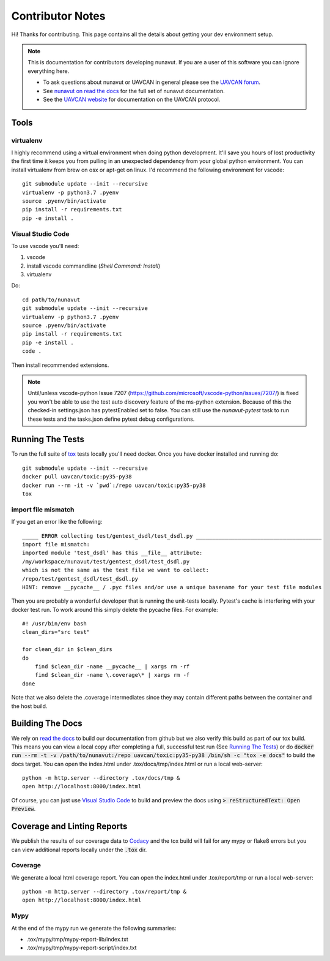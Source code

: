 #####################
Contributor Notes
#####################

Hi! Thanks for contributing. This page contains all the details about getting
your dev environment setup.

.. note::

    This is documentation for contributors developing nunavut. If you are
    a user of this software you can ignore everything here.

    - To ask questions about nunavut or UAVCAN in general please see the `UAVCAN forum`_.
    - See `nunavut on read the docs`_ for the full set of nunavut documentation.
    - See the `UAVCAN website`_ for documentation on the UAVCAN protocol.

************************************************
Tools
************************************************

virtualenv
================================================

I highly recommend using a virtual environment when doing python development. It'll save you hours
of lost productivity the first time it keeps you from pulling in an unexpected dependency from your
global python environment. You can install virtualenv from brew on osx or apt-get on linux. I'd
recommend the following environment for vscode::

    git submodule update --init --recursive
    virtualenv -p python3.7 .pyenv
    source .pyenv/bin/activate
    pip install -r requirements.txt
    pip -e install .


Visual Studio Code
================================================

To use vscode you'll need:

1. vscode
2. install vscode commandline (`Shell Command: Install`)
3. virtualenv

Do::

    cd path/to/nunavut
    git submodule update --init --recursive
    virtualenv -p python3.7 .pyenv
    source .pyenv/bin/activate
    pip install -r requirements.txt
    pip -e install .
    code .

Then install recommended extensions.

.. note ::

    Until/unless vscode-python Issue 7207 (https://github.com/microsoft/vscode-python/issues/7207/) is fixed
    you won't be able to use the test auto discovery feature of the ms-python extension. Because of this the
    checked-in settings.json has pytestEnabled set to false. You can still use the `nunavut-pytest` task to
    run these tests and the tasks.json define pytest debug configurations.

************************************************
Running The Tests
************************************************

To run the full suite of `tox`_ tests locally you'll need docker. Once you have docker installed
and running do::

    git submodule update --init --recursive
    docker pull uavcan/toxic:py35-py38
    docker run --rm -it -v `pwd`:/repo uavcan/toxic:py35-py38
    tox

import file mismatch
================================================

If you get an error like the following::

    _____ ERROR collecting test/gentest_dsdl/test_dsdl.py _______________________________________
    import file mismatch:
    imported module 'test_dsdl' has this __file__ attribute:
    /my/workspace/nunavut/test/gentest_dsdl/test_dsdl.py
    which is not the same as the test file we want to collect:
    /repo/test/gentest_dsdl/test_dsdl.py
    HINT: remove __pycache__ / .pyc files and/or use a unique basename for your test file modules


Then you are probably a wonderful developer that is running the unit-tests locally. Pytest's cache
is interfering with your docker test run. To work around this simply delete the pycache files. For
example::

    #! /usr/bin/env bash
    clean_dirs="src test"

    for clean_dir in $clean_dirs
    do
        find $clean_dir -name __pycache__ | xargs rm -rf
        find $clean_dir -name \.coverage\* | xargs rm -f
    done

Note that we also delete the .coverage intermediates since they may contain different paths between
the container and the host build.

************************************************
Building The Docs
************************************************

We rely on `read the docs`_ to build our documentation from github but we also verify this build
as part of our tox build. This means you can view a local copy after completing a full, successful
test run (See `Running The Tests`_) or do
:code:`docker run --rm -t -v /path/to/nunavut:/repo uavcan/toxic:py35-py38 /bin/sh -c
"tox -e docs"` to build the docs target.
You can open the index.html under .tox/docs/tmp/index.html or run a local web-server::

    python -m http.server --directory .tox/docs/tmp &
    open http://localhost:8000/index.html

Of course, you can just use `Visual Studio Code`_ to build and preview the docs using
:code:`> reStructuredText: Open Preview`.

************************************************
Coverage and Linting Reports
************************************************

We publish the results of our coverage data to `Codacy`_ and the tox build will fail for any mypy
or flake8 errors but you can view additional reports locally under the :code:`.tox` dir.

Coverage
================================================

We generate a local html coverage report. You can open the index.html under .tox/report/tmp
or run a local web-server::

    python -m http.server --directory .tox/report/tmp &
    open http://localhost:8000/index.html

Mypy
================================================

At the end of the mypy run we generate the following summaries:

- .tox/mypy/tmp/mypy-report-lib/index.txt
- .tox/mypy/tmp/mypy-report-script/index.txt


.. _`read the docs`: https://readthedocs.org/
.. _`tox`: https://tox.readthedocs.io/en/latest/
.. _`Codacy`: https://app.codacy.com/project/UAVCAN/nunavut/dashboard
.. _`UAVCAN website`: http://uavcan.org
.. _`UAVCAN forum`: https://forum.uavcan.org
.. _`nunavut on read the docs`: https://nunavut.readthedocs.io/en/latest/index.html
